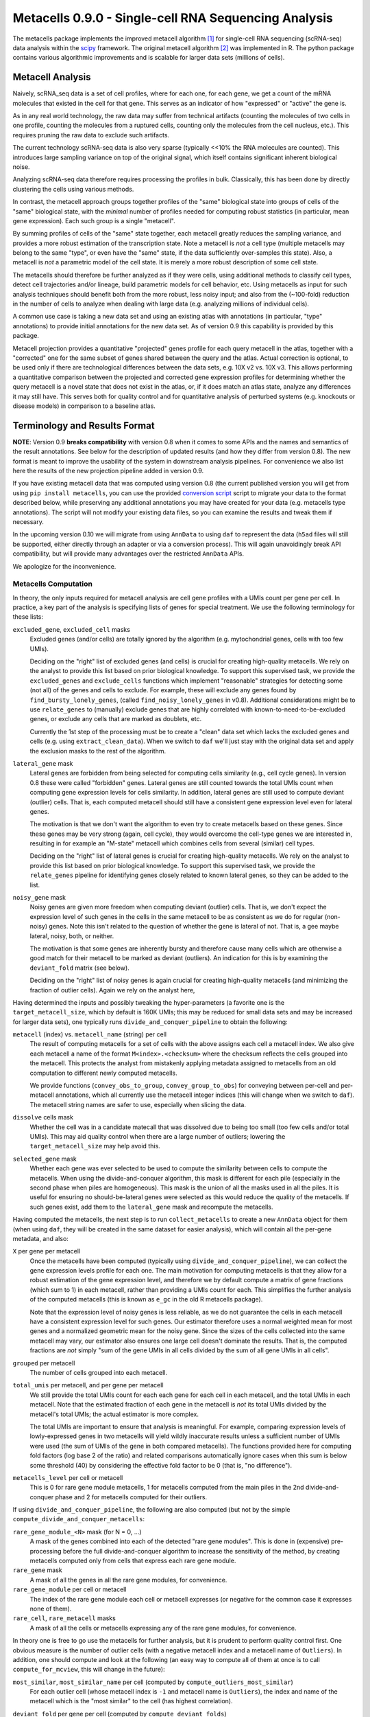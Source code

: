 Metacells 0.9.0 - Single-cell RNA Sequencing Analysis
=====================================================

.. image:: https://readthedocs.org/projects/metacells/badge/?version=latest
    :target: https://metacells.readthedocs.io/en/latest/?badge=latest
    :alt: Documentation Status

The metacells package implements the improved metacell algorithm [1]_ for single-cell RNA sequencing (scRNA-seq) data
analysis within the `scipy <https://www.scipy.org/>`_ framework. The original metacell algorithm [2]_ was implemented in
R. The python package contains various algorithmic improvements and is scalable for larger data sets (millions of
cells).

Metacell Analysis
-----------------

Naively, scRNA_seq data is a set of cell profiles, where for each one, for each gene, we get a count of the mRNA
molecules that existed in the cell for that gene. This serves as an indicator of how "expressed" or "active" the gene
is.

As in any real world technology, the raw data may suffer from technical artifacts (counting the molecules of two cells
in one profile, counting the molecules from a ruptured cells, counting only the molecules from the cell nucleus, etc.).
This requires pruning the raw data to exclude such artifacts.

The current technology scRNA-seq data is also very sparse (typically <<10% the RNA molecules are counted). This
introduces large sampling variance on top of the original signal, which itself contains significant inherent biological
noise.

Analyzing scRNA-seq data therefore requires processing the profiles in bulk. Classically, this has been done by directly
clustering the cells using various methods.

In contrast, the metacell approach groups together profiles of the "same" biological state into groups of cells of the
"same" biological state, with the *minimal* number of profiles needed for computing robust statistics (in particular,
mean gene expression). Each such group is a single "metacell".

By summing profiles of cells of the "same" state together, each metacell greatly reduces the sampling variance, and
provides a more robust estimation of the transcription state. Note a metacell is *not* a cell type (multiple metacells
may belong to the same "type", or even have the "same" state, if the data sufficiently over-samples this state). Also, a
metacell is *not* a parametric model of the cell state. It is merely a more robust description of some cell state.

The metacells should therefore be further analyzed as if they were cells, using additional methods to classify cell
types, detect cell trajectories and/or lineage, build parametric models for cell behavior, etc. Using metacells as input
for such analysis techniques should benefit both from the more robust, less noisy input; and also from the (~100-fold)
reduction in the number of cells to analyze when dealing with large data (e.g. analyzing millions of individual cells).

A common use case is taking a new data set and using an existing atlas with annotations (in particular, "type"
annotations) to provide initial annotations for the new data set. As of version 0.9 this capability is provided
by this package.

Metacell projection provides a quantitative "projected" genes profile for each query metacell in the atlas, together
with a "corrected" one for the same subset of genes shared between the query and the atlas. Actual correction is
optional, to be used only if there are technological differences between the data sets, e.g. 10X v2 vs. 10X v3. This
allows performing a quantitative comparison between the projected and corrected gene expression profiles for determining
whether the query metacell is a novel state that does not exist in the atlas, or, if it does match an atlas state,
analyze any differences it may still have. This serves both for quality control and for quantitative analysis of
perturbed systems (e.g. knockouts or disease models) in comparison to a baseline atlas.

Terminology and Results Format
------------------------------

**NOTE**: Version 0.9 **breaks compatibility** with version 0.8 when it comes to some APIs and the names and semantics
of the result annotations. See below for the description of updated results (and how they differ from version 0.8). The
new format is meant to improve the usability of the system in downstream analysis pipelines. For convenience we also
list here the results of the new projection pipeline added in version 0.9.

If you have existing metacell data that was computed using version 0.8 (the current published version you will get
from using ``pip install metacells``, you can use the provided
`conversion script <https://github.com/tanaylab/metacells/blob/master/bin/convert_0.8_to_0.9.py>`_
script to migrate your data to the format described below, while preserving any additional annotations you may have
created for your data (e.g. metacells type annotations). The script will not modify your existing data files, so you can
examine the results and tweak them if necessary.

In the upcoming version 0.10 we will migrate from using ``AnnData`` to using ``daf`` to represent the data (``h5ad``
files will still be supported, either directly through an adapter or via a conversion process). This will again
unavoidingly break API compatibility, but will provide many advantages over the restricted ``AnnData`` APIs.

We apologize for the inconvenience.

Metacells Computation
.....................

In theory, the only inputs required for metacell analysis are cell gene profiles with a UMIs count per gene per cell. In
practice, a key part of the analysis is specifying lists of genes for special treatment. We use the following
terminology for these lists:

``excluded_gene``, ``excluded_cell`` masks
    Excluded genes (and/or cells) are totally ignored by the algorithm (e.g. mytochondrial genes, cells with too few
    UMIs).

    Deciding on the "right" list of excluded genes (and cells) is crucial for creating high-quality metacells. We rely
    on the analyst to provide this list based on prior biological knowledge. To support this supervised task, we provide
    the ``excluded_genes`` and ``exclude_cells`` functions which implement "reasonable" strategies for detecting some
    (not all) of the genes and cells to exclude. For example, these will exclude any genes found by
    ``find_bursty_lonely_genes``, (called ``find_noisy_lonely_genes`` in v0.8). Additional considerations might be to
    use ``relate_genes`` to (manually) exclude genes that are highly correlated with known-to-need-to-be-excluded genes,
    or exclude any cells that are marked as doublets, etc.

    Currently the 1st step of the processing must be to create a "clean" data set which lacks the excluded genes and
    cells (e.g. using ``extract_clean_data``). When we switch to ``daf`` we'll just stay with the original data set and
    apply the exclusion masks to the rest of the algorithm.

``lateral_gene`` mask
    Lateral genes are forbidden from being selected for computing cells similarity (e.g., cell cycle genes). In version
    0.8 these were called "forbidden" genes. Lateral genes are still counted towards the total UMIs count when computing
    gene expression levels for cells similarity. In addition, lateral genes are still used to compute deviant (outlier)
    cells. That is, each computed metacell should still have a consistent gene expression level even for lateral genes.

    The motivation is that we don't want the algorithm to even try to create metacells based on these genes. Since these
    genes may be very strong (again, cell cycle), they would overcome the cell-type genes we are interested in,
    resulting in for example an "M-state" metacell which combines cells from several (similar) cell types.

    Deciding on the "right" list of lateral genes is crucial for creating high-quality metacells. We rely on the analyst
    to provide this list based on prior biological knowledge. To support this supervised task, we provide the
    ``relate_genes`` pipeline for identifying genes closely related to known lateral genes, so they can be added to the
    list.

``noisy_gene`` mask
    Noisy genes are given more freedom when computing deviant (outlier) cells. That is, we don't expect the expression
    level of such genes in the cells in the same metacell to be as consistent as we do for regular (non-noisy) genes.
    Note this isn't related to the question of whether the gene is lateral of not. That is, a gee maybe lateral, noisy,
    both, or neither.

    The motivation is that some genes are inherently bursty and therefore cause many cells which are otherwise a good
    match for their metacell to be marked as deviant (outliers). An indication for this is by examining the
    ``deviant_fold`` matrix (see below).

    Deciding on the "right" list of noisy genes is again crucial for creating high-quality metacells (and minimizing the
    fraction of outlier cells). Again we rely on the analyst here,

Having determined the inputs and possibly tweaking the hyper-parameters (a favorite one is the ``target_metacell_size``,
which by default is 160K UMIs; this may be reduced for small data sets and may be increased for larger data sets), one
typically runs ``divide_and_conquer_pipeline`` to obtain the following:

``metacell`` (index) vs. ``metacell_name`` (string) per cell
    The result of computing metacells for a set of cells with the above assigns each cell a metacell index. We also give
    each metacell a name of the format ``M<index>.<checksum>`` where the checksum reflects the cells grouped into the
    metacell. This protects the analyst from mistakenly applying metadata assigned to metacells from an old computation
    to different newly computed metacells.

    We provide functions (``convey_obs_to_group``, ``convey_group_to_obs``) for conveying between per-cell and
    per-metacell annotations, which all currently use the metacell integer indices (this will change when we switch to
    ``daf``). The metacell string names are safer to use, especially when slicing the data.

``dissolve`` cells mask
    Whether the cell was in a candidate matecall that was dissolved due to being too small (too few cells and/or total
    UMIs). This may aid quality control when there are a large number of outliers; lowering the ``target_metacell_size``
    may help avoid this.

``selected_gene`` mask
    Whether each gene was ever selected to be used to compute the similarity between cells to compute the metacells.
    When using the divide-and-conquer algorithm, this mask is different for each pile (especially in the second phase
    when piles are homogeneous). This mask is the union of all the masks used in all the piles. It is useful for
    ensuring no should-be-lateral genes were selected as this would reduce the quality of the metacells. If such genes
    exist, add them to the ``lateral_gene`` mask and recompute the metacells.

Having computed the metacells, the next step is to run ``collect_metacells`` to create a new ``AnnData`` object for them
(when using ``daf``, they will be created in the same dataset for easier analysis), which will contain all the per-gene
metadata, and also:

``X`` per gene per metacell
    Once the metacells have been computed (typically using ``divide_and_conquer_pipeline``), we can collect the gene
    expression levels profile for each one. The main motivation for computing metacells is that they allow for a robust
    estimation of the gene expression level, and therefore we by default compute a matrix of gene fractions (which sum
    to 1) in each metacell, rather than providing a UMIs count for each. This simplifies the further analysis of the
    computed metacells (this is known as ``e_gc`` in the old R metacells package).

    Note that the expression level of noisy genes is less reliable, as we do not guarantee the cells in each metacell
    have a consistent expression level for such genes. Our estimator therefore uses a normal weighted mean for most
    genes and a normalized geometric mean for the noisy gene. Since the sizes of the cells collected into the same
    metacell may vary, our estimator also ensures one large cell doesn't dominate the results. That is, the computed
    fractions are *not* simply "sum of the gene UMIs in all cells divided by the sum of all gene UMIs in all cells".

``grouped`` per metacell
    The number of cells grouped into each metacell.

``total_umis`` per metacell, and per gene per metacell
    We still provide the total UMIs count for each each gene for each cell in each metacell, and the total UMIs in each
    metacell. Note that the estimated fraction of each gene in the metacell is *not* its total UMIs divided by the
    metacell's total UMIs; the actual estimator is more complex.

    The total UMIs are important to ensure that analysis is meaningful. For example, comparing expression levels of
    lowly-expressed genes in two metacells will yield wildly inaccurate results unless a sufficient number of UMIs were
    used (the sum of UMIs of the gene in both compared metacells). The functions provided here for computing fold
    factors (log base 2 of the ratio) and related comparisons automatically ignore cases when this sum is below some
    threshold (40) by considering the effective fold factor to be 0 (that is, "no difference").

``metacells_level`` per cell or metacell
    This is 0 for rare gene module metacells, 1 for metacells computed from the main piles in the 2nd divide-and-conquer
    phase and 2 for metacells computed for their outliers.

If using ``divide_and_conquer_pipeline``, the following are also computed (but not by the simple
``compute_divide_and_conquer_metacells``:

``rare_gene_module_<N>`` mask (for N = 0, ...)
    A mask of the genes combined into each of the detected "rare gene modules". This is done in (expensive)
    pre-processing before the full divide-and-conquer algorithm to increase the sensitivity of the method, by creating
    metacells computed only from cells that express each rare gene module.

``rare_gene`` mask
    A mask of all the genes in all the rare gene modules, for convenience.

``rare_gene_module`` per cell or metacell
    The index of the rare gene module each cell or metacell expresses (or negative for the common case it expresses none
    of them).

``rare_cell``, ``rare_metacell`` masks
    A mask of all the cells or metacells expressing any of the rare gene modules, for convenience.

In theory one is free to go use the metacells for further analysis, but it is prudent to perform quality control first.
One obvious measure is the number of outlier cells (with a negative metacell index and a metacell name of ``Outliers``).
In addition, one should compute and look at the following (an easy way to compute all of them at once is to call
``compute_for_mcview``, this will change in the future):

``most_similar``, ``most_similar_name`` per cell (computed by ``compute_outliers_most_similar``)
    For each outlier cell (whose metacell index is ``-1`` and metacell name is ``Outliers``), the index and name of the
    metacell which is the "most similar" to the cell (has highest correlation).

``deviant_fold`` per gene per cell (computed by ``compute_deviant_folds``)
    For each cell, for each gene, the ``deviant_fold`` holds the fold factor (log base 2) between the expression level
    of the gene in the cell and the metacell it belongs to (or the most similar metacell for outlier cells). This uses
    the same (strong) normalization factor we use when computing deviant (outlier) cells, so for outliers, you should
    see some (non-excluded, non-noisy) genes with a fold factor above 3 (8x), or some (non-excluded, noisy) genes with a
    fold factor above 5 (32x), which justify why we haven't merged that cell into a metacell; for cells grouped into
    metacells, you shouldn't see (many) such genes. If there is a large number of outlier cells and a few non-noisy
    genes have a high fold factor for many of them, you should consider marking these genes as noisy and recomputing the
    metacells. If they are already marked as noisy, you may want to completely exclude them.

``inner_fold`` per gene per metacell (computed by ``compute_inner_folds``)
    For each metacell, for each gene, the ``inner_fold`` is the strongest (highest absolute value) ``deviant_fold`` of
    any of the cells contained in the metacell. Both this and the ``inner_stdev_log`` below can be used for quality
    control over the consistency of the gene expression in the metacell.

``significant_inner_folds_count`` per gene
    For each gene, the number of metacells in which there's at least one cell with a high ``deviant_fold`` (that is,
    where the ``inner_fold`` is high). This helps in identifying troublesome genes, which can be then marked as noisy,
    lateral or even excluded, depending on their biological significance.

``inner_stdev_log`` per gene per metacell (computed by ``compute_inner_stdev_logs``)
    For each metacell, for each gene, the standard deviation of the log (base 2) of the fraction of the gene across the
    cells of the metacell. Ideally, the standard deviation should be ~1/3rd of the ``deviants_min_gene_fold_factor``
    (which is ``3`` by default), indicating that (all)most cells are within that maximal fold factor. In practice we may
    see higher values - the lower, the better. Both this and the ``inner_fold`` above can be used for quality control over the consistency of the gene expression in the metacell.

``marker_gene`` mask (computed by ``find_metacells_marker_genes``)
    Given the computed metacells, we can identify genes that have a sufficient number of effective UMIs (in some
    metacells) and also have a wide range of expressions (between different metacells). These genes serve as markers for
    identifying the "type" of the metacell (or, more generally, the "gene programs" that are active in each metacell).

    Typically analysis groups the marker genes into "gene modules" (or, more generally, "gene programs"), and then use
    the notion of "type X expresses the gene module/programs Y, Z, ...". As of version 0.9, collecting such gene modules
    (or programs) is left to the analyst with little or no direct support in this package, other than providing the rare
    gene modules (which by definition would apply only to a small subset of the metacells).

``x``, ``y`` per metacell (computed by ``compute_umap_by_markers``)
    A common and generally effective way to visualize the computed metacells is to project them to a 2D view. Currently
    we do this by giving UMAP a distance metric between metacells based on a logistic function based on the expression
    levels of the marker genes. In version 0.8 this was based on picking (some of) the selected genes.

    This view is good for quality control. If it forces "unrelated" cell types together, this might mean that more genes
    should be made lateral, or noisy, or even excluded; or maybe the data contains a metacell of doublets; or metacells
    mixing cells from different types, if too many genes were marked as lateral or noisy, or excluded. It takes a
    surprising small number of such doublet/mixture metacells to mess up the UMAP projection.

    Also, one shouldn't read too much from the 2D layout, as by definition it can't express the "true" structure of the
    data. Looking at specific gene-gene plots gives much more robust insight into the actual differences between the
    metacell types, identify doublets, etc.

``obs_outgoing_weights`` per metacell per metacell (also computed by ``compute_umap_by_markers``)
    The (sparse) matrix of weights of the graph used to generate the ``x`` and ``y`` 2D projection. This graph is *very*
    sparse, that is, has a very low degree for the nodes. It is meant to be used only in conjunction with the 2D
    coordinates for visualization, and should **not** be used by any downstream analysis to determine which metacells
    are "near" each other for any other purpose.

Metacells Projection
....................

For the use case of projecting metacells we use the following terminology:

``atlas``
    A set of metacells with associated metadata, most importantly a ``type`` annotation per metacell. In addition, the
    atlas may provide an ``essential_gene_of_<type>`` mask for each type. For a query metacell to successfully project
    to a given type will require that the query's expression of the type's essential genes matches the atlas. We also
    use the metadata listed above (specifically, ``lateral_gene``, ``noisy_gene`` and ``marker_gene``).

``query``
    A set of metacells with minimal associated metadata, specifically without a ``type``. This may optionally contain
    its own ``lateral_gene``, ``noisy_gene`` and/or even ``marker_gene`` annotations.

``ignored_gene`` mask, ``ignored_gene_of_<type>`` mask
    A set of genes to not even try to match between the query and the atlas. In general the projection matches only a
    subset of the genes (that are common to the atlas and the query). However, the analyst has the option to force
    additional genes to be ignored, either in general or only when projecting metacells of a specific type. Manually
    ignoring specific genes which are known not to match (e.g., due to the query being some experiment, e.g. a knockout
    or a disease model) can improve the quality of the projection for the genes which do match.

Given these two input data sets, the ``projection_pipeline`` computes the following (inside the query ``AnnData``
object):

``atlas_gene`` mask
    A mask of the query genes that also exist in the atlas. We match genes by their name; if projecting query data from
    a different technology, we expect the caller to modify the query gene names to match the atlas before projecting
    it.

``atlas_lateral_gene``, ``atlas_noisy_gene``, ``atlas_marker_gene``, ``essential_gene_of_<type>`` masks
    These masks are copied from the atlas to the query (restricting them to the common ``atlas_gene`` subset).

``projected_noisy_gene``
    The mask of the genes that were considered "noisy" when computing the projection. By default this is the union
    of the noisy atlas and query genes.

``corrected_fraction`` per gene per query metacell
    For each ``atlas_gene``, its fraction in each query metacell, out of only the atlas genes. This may be further
    corrected (see below) if projecting between different scRNA-seq technologies (e.g. 10X v2 and 10X v3). For
    non-``atlas_gene`` this is 0.

``projected_fraction`` per gene per query metacell
    For each ``atlas_gene``, its fraction in its projection on the atlas. This projection is computed as a weighted
    average of some atlas metacells (see below), which are all sufficiently close to each other (in terms of gene
    expression), so averaging them is reasonable to capture the fact the query metacell may be along some position on
    some gradient that isn't an exact match for any specific atlas metacell. For non-``atlas_gene`` this is 0.

``total_atlas_umis`` per query metacell
    The total UMIs of the ``atlas_gene`` in each query metacell. This is used in the analysis as described for
    ``total_umis`` above, that is, to ensure comparing expression levels will ignore cases where the total number of
    UMIs of both compared gene profiles is too low to make a reliable determination. In such cases we take the fold
    factor to be 0.

``weights`` per query metacell per atlas metacsll
    The weights used to compute the ``projected_fractions``. Due to ``AnnData`` limitations this is returned as a
    separate object, but in ``daf`` we should be able to store this directly into the query object.

In theory, this would be enough for looking at the query metacells and comparing them to the atlas, and to project
metadata from the atlas to the query (e.g., the metacell type) using ``convey_atlas_to_query``. In practice, there is
significant amount of quality control one needs to apply before accepting these results, which we compute as follows:

``correction_factor`` per gene
    If projecting a query on an atlas with different technologies (e.g., 10X v3 to 10X v2), an automatically computed
    factor we multiplied the query gene fractions by to compensate for the systematic difference between the
    technologies (1.0 for uncorrected genes and 0.0 for non-``atlas_gene``).

``projected_type`` per query metacell
    For each query metacell, the best atlas ``type`` we can assign to it based on its projection. Note this does not
    indicate that the query metacell is "truly" of this type; to make this determination one needs to look at the
    quality control data below.

``projected_secondary_type`` per query metacell
    In some cases, a query metacell may fail to project well to a single region of the atlas, but does project well to a
    combination of two distinct atlas regions. This may be due to the query metacell containing doublets, of a mixture
    of cells which match different atlas regions (e.g. due to sparsity of data in the query data set). Either way, if
    this happens, we place here the type that best describes the secondary region the query metacell was projected to;
    otherwise this would be the empty string. Note that the ``weights`` matrix above does not distinguish between the
    regions.

``fitted_gene_of_<type>`` mask
    For each type, the genes that were projected well from the query to the atlas for most cells of that type; any
    ``atlas_gene`` outside this mask failed to project well from the query to the atlas for most metacells of this type.
    For non-``atlas_gene`` this is set to ``False``.

    Whether failing to project well some of the ``atlas_gene`` for most metacells of some ``projected_type`` indicates
    that they aren't "truly" of that type is a decision which only the analyst can make based, on prior biological
    knowledge of the relevant genes.

``fitted`` mask per gene per query metacell
    For each ``atlas_gene`` for each query metacell, whether the gene was expected to be projected well, based on the
    query metacell ``projected_type`` (and the ``projected_secondary_type``, if any). For non-``atlas_gene`` this is set
    to ``False``. This does not guarantee the gene was actually projected well.

``misfit`` mask per gene per query metacell
    For each ``atlas_gene`` for each query metacell, whether the ``corrected_fraction`` of the gene was significantly
    different from the ``projected_fractions`` (that is, whether the gene was not projected well for this metacell). For
    non-``atlas_gene`` this is set to ``False``, to make it easier to identify problematic genes.

    This is expected to be rare for ``fitted`` genes and common for the rest of the ``atlas_gene``. If too many
    ``fitted`` genes are also ``misfit``, then one should be suspicious whether the query metacell is "truly" of the
    ``projected_type``.

``essential`` mask per gene per query metacell
    Which of the ``atlas_gene`` were also listed in the ``essential_gene_of_<type>`` for the ``projected_type`` (and
    also the ``projected_secondary_type``, if any) of each query metacell.

    If an ``essential`` gene is also a ``misfit`` gene, then one should be very suspicious whether the query metacell is
    "truly" of the ``projected_type``.

``projected_correlation`` per query metacell
    The correlation between between the ``corrected_fraction`` and the ``projected_fraction`` for only the ``fitted``
    genes expression levels of each query metacell. This serves as a very rough estimator for the quality of the
    projection for this query metacell (e.g. can be used to compute R^2 values).

    In general we expect high correlation (more than 0.9 in most metacells) since we restricted the ``fitted`` genes
    mask only to genes we projected well.

``projected_fold`` per gene per query metacell
    The fold factor between the ``corrected_fraction`` and the ``projected_fraction`` (0 for non-``atlas_gene``). If
    the absolute value of this is high (3 for 8x ratio) then the gene was not projected well for this metacell. This
    will be 0 for non-``atlas_gene``.

    It is expected this would have low values for most ``fitted`` genes and high values for the rest of the
    ``atlas_gene``, but specific values will vary from one query metacell to another. This allows the analyst to make
    fine-grained determination about the quality of the projection, and/or identify quantitative differences between the
    query and the atlas (e.g., when studying perturbed systems such as knockouts or disease models).

``similar`` mask per query metacell
    A conservative determination of whether the query metacell is "similar" to its projection on the atlas. This is
    based on whether the number of ``misfit`` for the query metacell is low enough (by default, up to 3 genes), and also
    that at least 75% of the ``essential`` genes of the query metacell were not ``misfit`` genes. Note that this
    explicitly allows for a ``projected_secondary_type``, that is, a metacell of doublets will be "similar" to the
    atlas, but a metacell of a novel state missing from the atlas will be "dissimilar".

    The final determination of whether to accept the projection is, as always, up to the analyst, based on prior
    biological knowledge, the context of the collection of the query (and atlas) data sets, etc. The analyst need not
    (indeed, *should not*) blindly accept the ``similar`` determination without examining the rest of the quality
    control data listed above.

Installation
------------

In short: ``pip install metacells``. Note that ``metacells`` requires many "heavy" dependencies, most notably ``numpy``,
``pandas``, ``scipy``, ``scanpy``, which ``pip`` should automatically install for you. If you are running inside a
``conda`` environment, you might prefer to use it to first install these dependencies, instead of having ``pip`` install
them from ``PyPI``.

Note that ``metacells`` only runs natively on Linux and MacOS. To run it on a Windows computer, you must activate
`Windows Subsystem for Linux <https://docs.microsoft.com/en-us/windows/wsl>`_ and install ``metacells`` within it.

The metacells package contains extensions written in C++. The ``metacells`` distribution provides pre-compiled Python
wheels for both Linux and MacOS, so installing it using ``pip`` should not require a C++ compilation step.

Note that for X86 CPUs, these pre-compiled wheels were built to use AVX2 (Haswell/Excavator CPUs or newer), and will not
work on older CPUs which are limited to SSE. Also, these wheels will not make use of any newer instructions (such as
AVX512), even if available. While these wheels may not the perfect match for the machine you are running on, they are
expected to work well for most machines.

To see the native capabilities of your machine, you can ``grep flags /proc/cpuinfo | head -1`` which will give you a
long list of supported CPU features in an arbitrary order, which may include ``sse``, ``avx2``, ``avx512``, etc. You can
therefore simply ``grep avx2 /proc/cpuinfo | head -1`` to test whether AVX2 is/not supported by your machine.

You can avoid installing the pre-compiled wheel by running ``pip install metacells --install-option='--native'``. This
will force ``pip`` to compile the C++ extensions locally on your machine, optimizing for its native capabilities,
whatever these may be. This will take much longer but may give you faster results (note: the results will **not** be
exactly the same as when running the precompiled wheel due to differences in floating-point rounding). Also, this
requires you to have a C++ compiler which supports C++14 installed (either ``g++`` or ``clang``). Installing a C++
compiler depends on your specific system (using ``conda`` may make this less painful).

Vignettes
---------

The latest vignettes can be found `here <https://github.com/tanaylab/metacells-vignettes>`_.

References
----------

Please cite the references appropriately in case they are used:

.. [1] Ben-Kiki, O., Bercovich, A., Lifshitz, A. et al. Metacell-2: a divide-and-conquer metacell algorithm for scalable
   scRNA-seq analysis. Genome Biol 23, 100 (2022). https://doi.org/10.1186/s13059-022-02667-1

.. [2] Baran, Y., Bercovich, A., Sebe-Pedros, A. et al. MetaCell: analysis of single-cell RNA-seq data using K-nn graph
   partitions. Genome Biol 20, 206 (2019). `10.1186/s13059-019-1812-2 <https://doi.org/10.1186/s13059-019-1812-2>`_

License (MIT)
-------------

Copyright © 2020-2023 Weizmann Institute of Science

Permission is hereby granted, free of charge, to any person obtaining a copy of this software and associated
documentation files (the "Software"), to deal in the Software without restriction, including without limitation the
rights to use, copy, modify, merge, publish, distribute, sublicense, and/or sell copies of the Software, and to permit
persons to whom the Software is furnished to do so, subject to the following conditions:

The above copyright notice and this permission notice shall be included in all copies or substantial portions of the
Software.

THE SOFTWARE IS PROVIDED "AS IS", WITHOUT WARRANTY OF ANY KIND, EXPRESS OR IMPLIED, INCLUDING BUT NOT LIMITED TO THE
WARRANTIES OF MERCHANTABILITY, FITNESS FOR A PARTICULAR PURPOSE AND NONINFRINGEMENT. IN NO EVENT SHALL THE AUTHORS OR
COPYRIGHT HOLDERS BE LIABLE FOR ANY CLAIM, DAMAGES OR OTHER LIABILITY, WHETHER IN AN ACTION OF CONTRACT, TORT OR
OTHERWISE, ARISING FROM, OUT OF OR IN CONNECTION WITH THE SOFTWARE OR THE USE OR OTHER DEALINGS IN THE SOFTWARE.
